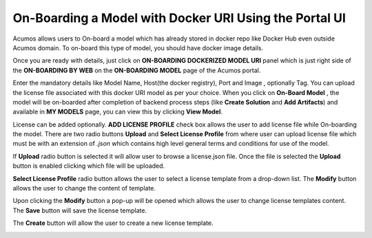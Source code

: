 .. ===============LICENSE_START=======================================================
.. Acumos CC-BY-4.0
.. ===================================================================================
.. Copyright (C) 2017-2018 AT&T Intellectual Property & Tech Mahindra. All rights reserved.
.. ===================================================================================
.. This Acumos documentation file is distributed by AT&T and Tech Mahindra
.. under the Creative Commons Attribution 4.0 International License (the "License");
.. you may not use this file except in compliance with the License.
.. You may obtain a copy of the License at
..
.. http://creativecommons.org/licenses/by/4.0
..
.. This file is distributed on an "AS IS" BASIS,
.. WITHOUT WARRANTIES OR CONDITIONS OF ANY KIND, either express or implied.
.. See the License for the specific language governing permissions and
.. limitations under the License.
.. ===============LICENSE_END=========================================================

=======================================================
On-Boarding a Model with Docker URI Using the Portal UI
=======================================================

Acumos allows users to On-board a model which has already stored in docker repo like Docker Hub 
even outside Acumos domain. To on-board this type of model, you should have docker image details.

Once you are ready with details, just click on **ON-BOARDING DOCKERIZED MODEL URI** panel which is 
just right side of the **ON-BOARDING BY WEB** on the **ON-BOARDING MODEL** page of the Acumos portal.

Enter the mandatory details like Model Name, Host(the docker registry), Port and Image , optionally Tag. 
You can upload the license file associated with this docker URI model as per your choice. When you click on 
**On-Board Model** , the model will be on-boarded after completion of backend process steps (like **Create 
Solution** and **Add Artifacts**) and available in **MY MODELS** page, you can view this by clicking **View Model**. 

.. image:: ../images/portal/model-onboarding-docker-uri1.png
	    :width: 75%
	


License can be added optionally. **ADD LICENSE PROFILE** check box allows the user to add license file while On-boarding the model. There are two radio buttons **Upload** and **Select License Profile** 
from where user can upload license file which must be with an extension of *.json* which contains high level general terms and conditions for use of the model.


.. image:: ../images/portal/model-onboarding-docker-uri-license.png
                 :width: 75%


If **Upload** radio button is selected it will allow user to browse a license.json file. Once the file is selected the **Upload** button is enabled clicking which file will be uploaded. 

.. image:: ../images/portal/model-onboarding-docker-uri-upload.png
                 :width: 75%
				 
**Select License Profile** radio button allows the user to select a license template from a drop-down list. The **Modify** button allows the user to change the content of template. 

.. image:: ../images/portal/model-onboarding-docker-uri-select-license.png
                 :width: 75%
				 
Upon clicking the **Modify** button a pop-up will be opened which allows the user to change license templates content. The **Save** button will save the license template.

.. image:: ../images/portal/model-onboarding-docker-uri-modify.png
                 :width: 75%

.. image:: ../images/portal/model-onboarding-docker-uri-save.png
                 :width: 75%

The **Create** button will allow the user to create a new license template. 

.. image:: ../images/portal/model-onboarding-docker-uri-create.png
                 :width: 75%


